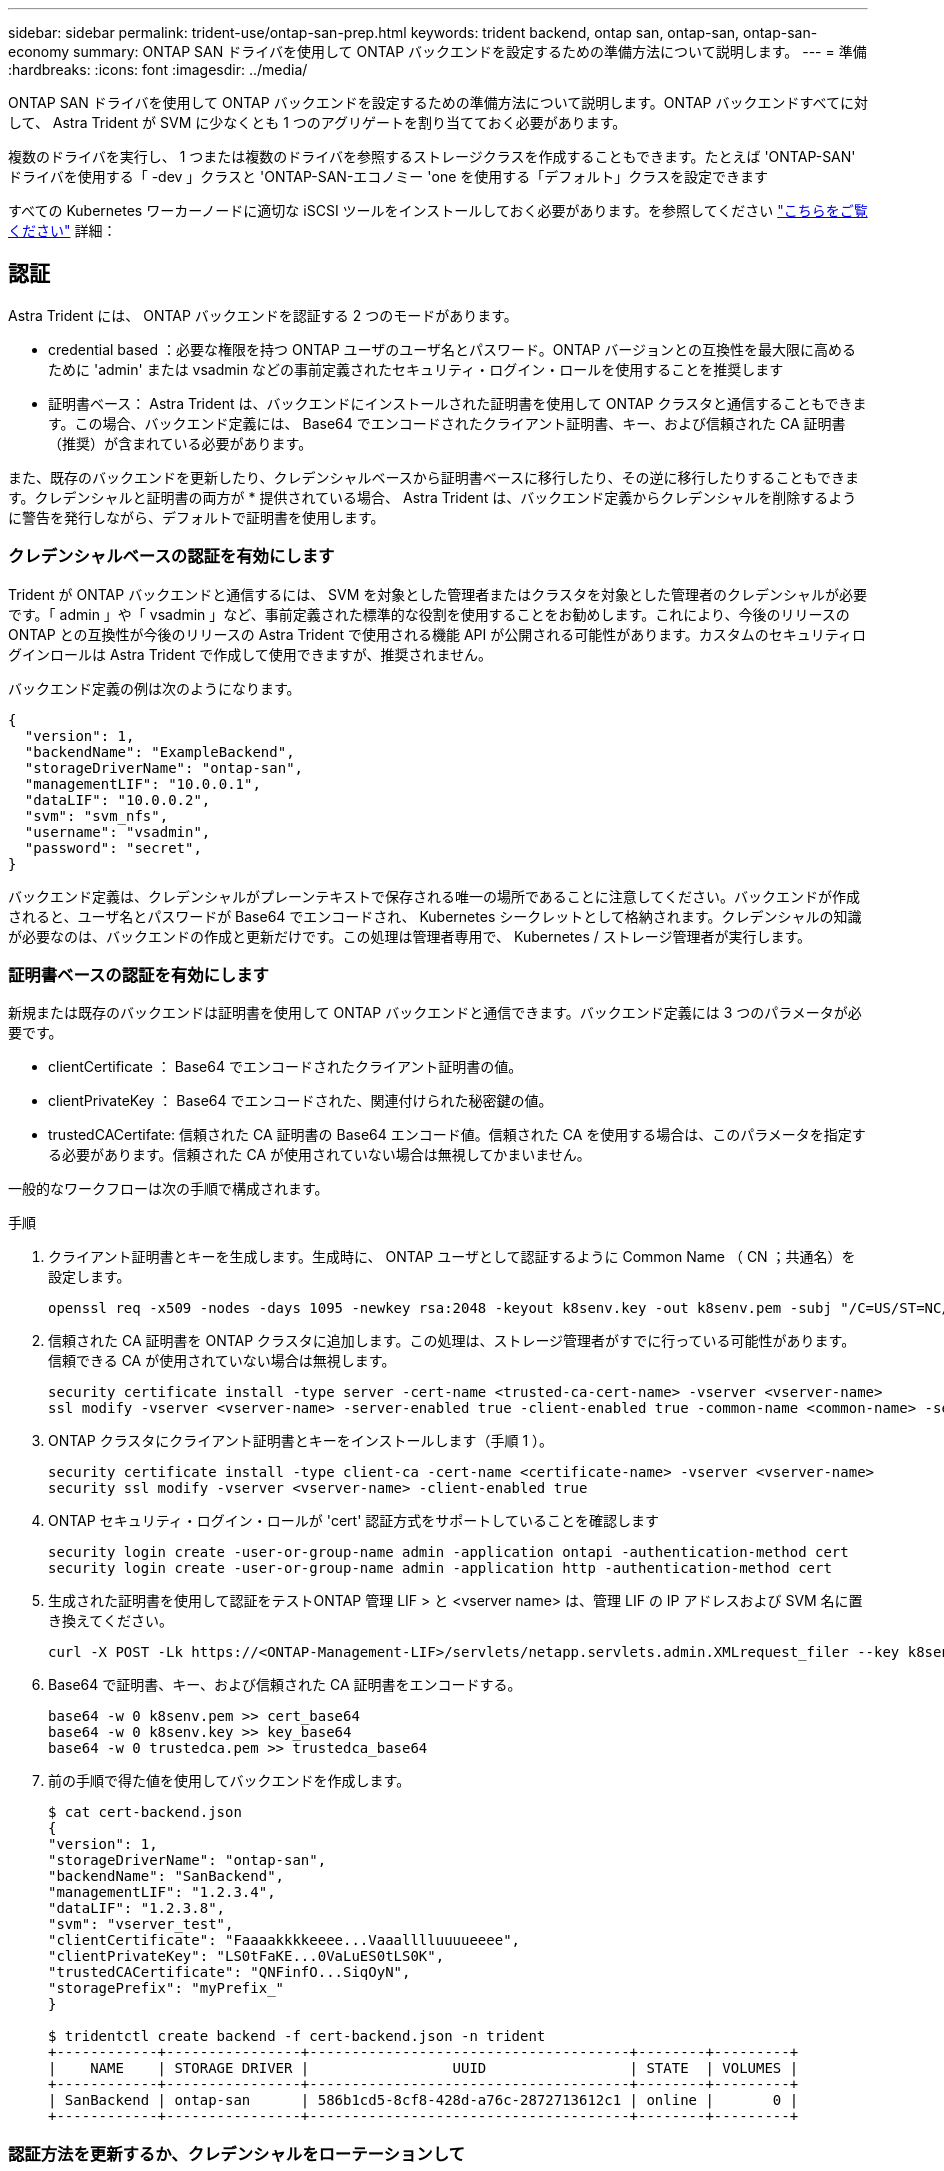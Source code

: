 ---
sidebar: sidebar 
permalink: trident-use/ontap-san-prep.html 
keywords: trident backend, ontap san, ontap-san, ontap-san-economy 
summary: ONTAP SAN ドライバを使用して ONTAP バックエンドを設定するための準備方法について説明します。 
---
= 準備
:hardbreaks:
:icons: font
:imagesdir: ../media/


ONTAP SAN ドライバを使用して ONTAP バックエンドを設定するための準備方法について説明します。ONTAP バックエンドすべてに対して、 Astra Trident が SVM に少なくとも 1 つのアグリゲートを割り当てておく必要があります。

複数のドライバを実行し、 1 つまたは複数のドライバを参照するストレージクラスを作成することもできます。たとえば 'ONTAP-SAN' ドライバを使用する「 -dev 」クラスと 'ONTAP-SAN-エコノミー 'one を使用する「デフォルト」クラスを設定できます

すべての Kubernetes ワーカーノードに適切な iSCSI ツールをインストールしておく必要があります。を参照してください link:worker-node-prep.html["こちらをご覧ください"^] 詳細：



== 認証

Astra Trident には、 ONTAP バックエンドを認証する 2 つのモードがあります。

* credential based ：必要な権限を持つ ONTAP ユーザのユーザ名とパスワード。ONTAP バージョンとの互換性を最大限に高めるために 'admin' または vsadmin などの事前定義されたセキュリティ・ログイン・ロールを使用することを推奨します
* 証明書ベース： Astra Trident は、バックエンドにインストールされた証明書を使用して ONTAP クラスタと通信することもできます。この場合、バックエンド定義には、 Base64 でエンコードされたクライアント証明書、キー、および信頼された CA 証明書（推奨）が含まれている必要があります。


また、既存のバックエンドを更新したり、クレデンシャルベースから証明書ベースに移行したり、その逆に移行したりすることもできます。クレデンシャルと証明書の両方が * 提供されている場合、 Astra Trident は、バックエンド定義からクレデンシャルを削除するように警告を発行しながら、デフォルトで証明書を使用します。



=== クレデンシャルベースの認証を有効にします

Trident が ONTAP バックエンドと通信するには、 SVM を対象とした管理者またはクラスタを対象とした管理者のクレデンシャルが必要です。「 admin 」や「 vsadmin 」など、事前定義された標準的な役割を使用することをお勧めします。これにより、今後のリリースの ONTAP との互換性が今後のリリースの Astra Trident で使用される機能 API が公開される可能性があります。カスタムのセキュリティログインロールは Astra Trident で作成して使用できますが、推奨されません。

バックエンド定義の例は次のようになります。

[listing]
----
{
  "version": 1,
  "backendName": "ExampleBackend",
  "storageDriverName": "ontap-san",
  "managementLIF": "10.0.0.1",
  "dataLIF": "10.0.0.2",
  "svm": "svm_nfs",
  "username": "vsadmin",
  "password": "secret",
}
----
バックエンド定義は、クレデンシャルがプレーンテキストで保存される唯一の場所であることに注意してください。バックエンドが作成されると、ユーザ名とパスワードが Base64 でエンコードされ、 Kubernetes シークレットとして格納されます。クレデンシャルの知識が必要なのは、バックエンドの作成と更新だけです。この処理は管理者専用で、 Kubernetes / ストレージ管理者が実行します。



=== 証明書ベースの認証を有効にします

新規または既存のバックエンドは証明書を使用して ONTAP バックエンドと通信できます。バックエンド定義には 3 つのパラメータが必要です。

* clientCertificate ： Base64 でエンコードされたクライアント証明書の値。
* clientPrivateKey ： Base64 でエンコードされた、関連付けられた秘密鍵の値。
* trustedCACertifate: 信頼された CA 証明書の Base64 エンコード値。信頼された CA を使用する場合は、このパラメータを指定する必要があります。信頼された CA が使用されていない場合は無視してかまいません。


一般的なワークフローは次の手順で構成されます。

.手順
. クライアント証明書とキーを生成します。生成時に、 ONTAP ユーザとして認証するように Common Name （ CN ；共通名）を設定します。
+
[listing]
----
openssl req -x509 -nodes -days 1095 -newkey rsa:2048 -keyout k8senv.key -out k8senv.pem -subj "/C=US/ST=NC/L=RTP/O=NetApp/CN=admin"
----
. 信頼された CA 証明書を ONTAP クラスタに追加します。この処理は、ストレージ管理者がすでに行っている可能性があります。信頼できる CA が使用されていない場合は無視します。
+
[listing]
----
security certificate install -type server -cert-name <trusted-ca-cert-name> -vserver <vserver-name>
ssl modify -vserver <vserver-name> -server-enabled true -client-enabled true -common-name <common-name> -serial <SN-from-trusted-CA-cert> -ca <cert-authority>
----
. ONTAP クラスタにクライアント証明書とキーをインストールします（手順 1 ）。
+
[listing]
----
security certificate install -type client-ca -cert-name <certificate-name> -vserver <vserver-name>
security ssl modify -vserver <vserver-name> -client-enabled true
----
. ONTAP セキュリティ・ログイン・ロールが 'cert' 認証方式をサポートしていることを確認します
+
[listing]
----
security login create -user-or-group-name admin -application ontapi -authentication-method cert
security login create -user-or-group-name admin -application http -authentication-method cert
----
. 生成された証明書を使用して認証をテストONTAP 管理 LIF > と <vserver name> は、管理 LIF の IP アドレスおよび SVM 名に置き換えてください。
+
[listing]
----
curl -X POST -Lk https://<ONTAP-Management-LIF>/servlets/netapp.servlets.admin.XMLrequest_filer --key k8senv.key --cert ~/k8senv.pem -d '<?xml version="1.0" encoding="UTF-8"?><netapp xmlns="http://www.netapp.com/filer/admin" version="1.21" vfiler="<vserver-name>"><vserver-get></vserver-get></netapp>'
----
. Base64 で証明書、キー、および信頼された CA 証明書をエンコードする。
+
[listing]
----
base64 -w 0 k8senv.pem >> cert_base64
base64 -w 0 k8senv.key >> key_base64
base64 -w 0 trustedca.pem >> trustedca_base64
----
. 前の手順で得た値を使用してバックエンドを作成します。
+
[listing]
----
$ cat cert-backend.json
{
"version": 1,
"storageDriverName": "ontap-san",
"backendName": "SanBackend",
"managementLIF": "1.2.3.4",
"dataLIF": "1.2.3.8",
"svm": "vserver_test",
"clientCertificate": "Faaaakkkkeeee...Vaaalllluuuueeee",
"clientPrivateKey": "LS0tFaKE...0VaLuES0tLS0K",
"trustedCACertificate": "QNFinfO...SiqOyN",
"storagePrefix": "myPrefix_"
}

$ tridentctl create backend -f cert-backend.json -n trident
+------------+----------------+--------------------------------------+--------+---------+
|    NAME    | STORAGE DRIVER |                 UUID                 | STATE  | VOLUMES |
+------------+----------------+--------------------------------------+--------+---------+
| SanBackend | ontap-san      | 586b1cd5-8cf8-428d-a76c-2872713612c1 | online |       0 |
+------------+----------------+--------------------------------------+--------+---------+
----




=== 認証方法を更新するか、クレデンシャルをローテーションして

既存のバックエンドを更新して、別の認証方式を使用したり、クレデンシャルをローテーションしたりすることができます。これはどちらの方法でも機能します。ユーザ名とパスワードを使用するバックエンドは証明書を使用するように更新できますが、証明書を使用するバックエンドはユーザ名とパスワードに基づいて更新できます。これを行うには ' tridentctl backend update を実行するために必要なパラメータを含む更新された backend.json ファイルを使用します

[listing]
----
$ cat cert-backend-updated.json
{
"version": 1,
"storageDriverName": "ontap-san",
"backendName": "SanBackend",
"managementLIF": "1.2.3.4",
"dataLIF": "1.2.3.8",
"svm": "vserver_test",
"username": "vsadmin",
"password": "secret",
"storagePrefix": "myPrefix_"
}

#Update backend with tridentctl
$ tridentctl update backend SanBackend -f cert-backend-updated.json -n trident
+------------+----------------+--------------------------------------+--------+---------+
|    NAME    | STORAGE DRIVER |                 UUID                 | STATE  | VOLUMES |
+------------+----------------+--------------------------------------+--------+---------+
| SanBackend | ontap-san      | 586b1cd5-8cf8-428d-a76c-2872713612c1 | online |       9 |
+------------+----------------+--------------------------------------+--------+---------+
----

NOTE: パスワードのローテーションを実行する際には、ストレージ管理者が最初に ONTAP でユーザのパスワードを更新する必要があります。この後にバックエンドアップデートが続きます。証明書のローテーションを実行する際に、複数の証明書をユーザに追加することができます。その後、バックエンドが更新されて新しい証明書が使用されるようになります。この証明書に続く古い証明書は、 ONTAP クラスタから削除できます。

バックエンドを更新しても、すでに作成されているボリュームへのアクセスは中断されず、その後のボリューム接続にも影響しません。バックエンドの更新が成功した場合、 Astra Trident が ONTAP バックエンドと通信し、以降のボリューム処理を処理できることを示しています。



== igroup を指定します

Astra Trident は、 igroup を使用して、プロビジョニングするボリューム（ LUN ）へのアクセスを制御します。管理者はバックエンドに igroup を指定する方法として、次の 2 つを選択できます。

* Astra Trident では、バックエンドごとに igroup を自動的に作成、管理できます。バックエンド定義に igroupName が含まれていない場合、 Astra Trident は、 SVM 上に trident-<backend-UUID> という名前の igroup を作成します。これにより、各バックエンドに専用の igroup が割り当てられ、 Kubernetes ノードの IQN の自動追加や削除が処理されます。
* また、事前に作成された igroup もバックエンドの定義で提供できます。これは 'igroupName'config パラメータを使用して実行できますAstra Trident が、 Kubernetes ノードの IQN を既存の igroup に追加または削除します。


igroupName が定義されているバックエンドの場合 'igroupName を tridentctl バックエンド・アップデートで削除して 'Astra Trident の自動ハンドル・ igroup を持つことができますすでにワークロードに接続されているボリュームへのアクセスが中断されることはありません。今後作成される igroup Astra Trident を使用して接続を処理します。


IMPORTANT: Astra Trident の一意のインスタンスごとに igroup を専用にすることを推奨します。これは、 Kubernetes 管理者とストレージ管理者にとって有益です。CSI Trident は、クラスタノード IQN の igroup への追加と削除を自動化し、管理を大幅に簡易化します。Kubernetes 環境（および Astra Trident インストール）全体で同じ SVM を使用する場合、専用の igroup を使用することで、ある Kubernetes クラスタに対する変更が、別の Kubernetes クラスタに関連付けられた igroup に影響しないようにできます。また、 Kubernetes クラスタ内の各ノードに一意の IQN を設定することも重要です。前述のように、 Astra Trident は IQN の追加と削除を自動的に処理します。ホスト間で IQN を再使用すると、ホスト間で誤って認識されて LUN にアクセスできないような、望ましくないシナリオが発生する可能性があります。

Astra Trident が CSI Provisioner として機能するように設定されている場合、 Kubernetes ノード IQN は自動的に igroup に追加 / 削除されます。Kubernetes クラスタにノードを追加すると 'trident-csi ’ DemonSet によって ' 新しく追加されたノードにポッド（ trident-csi-xxxxx ）が導入され ' ボリュームを接続できる新しいノードが登録されますノード IQN もバックエンドの igroup に追加されます。ノードが遮断され、削除され、 Kubernetes から削除された場合も、同様の手順で IQN の削除が処理されます。

Astra Trident が CSI Provisioner として実行されない場合は、 Kubernetes クラスタ内のすべてのワーカーノードからの iSCSI IQN を含むように、 igroup を手動で更新する必要があります。Kubernetes クラスタに参加するノードの IQN を igroup に追加する必要があります。同様に、 Kubernetes クラスタから削除されたノードの IQN を igroup から削除する必要があります。



== 双方向 CHAP を使用して接続を認証します

Astra Trident は 'ONTAP-SAN' ドライバと 'ONTAP-SAN-エコノミー ドライバの双方向 CHAP を使用して iSCSI セッションを認証できますこれには ' バックエンド定義で useCHAP オプションを有効にする必要がありますtrue に設定すると 'Astra Trident は SVM のデフォルトイニシエータセキュリティを双方向 CHAP に構成し ' バックエンドファイルからのユーザ名とシークレットを設定します接続の認証には双方向 CHAP を使用することを推奨します。次の設定例を参照してください。

[listing]
----
{
    "version": 1,
    "storageDriverName": "ontap-san",
    "backendName": "ontap_san_chap",
    "managementLIF": "192.168.0.135",
    "svm": "ontap_iscsi_svm",
    "useCHAP": true,
    "username": "vsadmin",
    "password": "FaKePaSsWoRd",
    "igroupName": "trident",
    "chapInitiatorSecret": "cl9qxIm36DKyawxy",
    "chapTargetInitiatorSecret": "rqxigXgkesIpwxyz",
    "chapTargetUsername": "iJF4heBRT0TCwxyz",
    "chapUsername": "uh2aNCLSd6cNwxyz",
}
----

WARNING: 「 useCHAP 」パラメータは、 1 回だけ設定できるブール型のオプションです。デフォルトでは false に設定されています。true に設定したあとで、 false に設定することはできません。

「 useCHAP=true' に加えて、「 chapInitiatorSecret 」、「 chapTargetInitiatorSecret 」、「 chapTargetUsername 」、および「 chapUsername 」フィールドもバックエンド定義に含める必要があります。シークレットは 'tridentctl update を実行してバックエンドを作成した後に変更できます



=== 動作の仕組み

「 useCHAP 」を true に設定すると、ストレージ管理者は、ストレージバックエンドで CHAP を構成するように Astra Trident に指示します。これには次のものが含まれます。

* SVM で CHAP をセットアップします。
+
** SVM のデフォルトのイニシエータセキュリティタイプが none （デフォルトで設定） * で、ボリュームに既存の LUN がない場合、 Astra Trident はデフォルトのセキュリティタイプを「 CHAP 」に設定し、 CHAP イニシエータとターゲットのユーザ名とシークレットの設定に進みます。
** SVM に LUN が含まれている場合、 Trident は SVM で CHAP を有効にしません。これにより、 SVM にすでに存在する LUN へのアクセスが制限されることはありません。


* CHAP イニシエータとターゲットのユーザ名とシークレットを設定します。これらのオプションは、バックエンド構成で指定する必要があります（上記を参照）。
* バックエンドに与えられた 'igroupName' へのイニシエータの追加を管理する指定されていない場合、デフォルトは「 trident 」になります。


バックエンドが作成されると、 Astra Trident は対応する「 tridentbackend 」 CRD を作成し、 CHAP シークレットとユーザ名を Kubernetes シークレットとして保存します。このバックエンドの Astra Trident によって作成されたすべての PVS がマウントされ、 CHAP 経由で接続されます。



=== クレデンシャルをローテーションし、バックエンドを更新

CHAP 証明書を更新するには 'backend.json ファイルの CHAP パラメータを更新しますこれには 'CHAP シークレットを更新し 'tridentctl update コマンドを使用してこれらの変更を反映する必要があります


WARNING: バックエンドの CHAP シークレットを更新する場合は 'tridentctl' を使用してバックエンドを更新する必要がありますAstra Trident では変更を取得できないため、 CLI / ONTAP UI からストレージクラスタのクレデンシャルを更新しないでください。

[listing]
----
$ cat backend-san.json
{
    "version": 1,
    "storageDriverName": "ontap-san",
    "backendName": "ontap_san_chap",
    "managementLIF": "192.168.0.135",
    "svm": "ontap_iscsi_svm",
    "useCHAP": true,
    "username": "vsadmin",
    "password": "FaKePaSsWoRd",
    "igroupName": "trident",
    "chapInitiatorSecret": "cl9qxUpDaTeD",
    "chapTargetInitiatorSecret": "rqxigXgkeUpDaTeD",
    "chapTargetUsername": "iJF4heBRT0TCwxyz",
    "chapUsername": "uh2aNCLSd6cNwxyz",
}

$ ./tridentctl update backend ontap_san_chap -f backend-san.json -n trident
+----------------+----------------+--------------------------------------+--------+---------+
|   NAME         | STORAGE DRIVER |                 UUID                 | STATE  | VOLUMES |
+----------------+----------------+--------------------------------------+--------+---------+
| ontap_san_chap | ontap-san      | aa458f3b-ad2d-4378-8a33-1a472ffbeb5c | online |       7 |
+----------------+----------------+--------------------------------------+--------+---------+
----
既存の接続は影響を受けません。 SVM の Astra Trident でクレデンシャルが更新されても、引き続きアクティブです。新しい接続では更新されたクレデンシャルが使用され、既存の接続は引き続きアクティブです。古い PVS を切断して再接続すると、更新されたクレデンシャルが使用されます。
